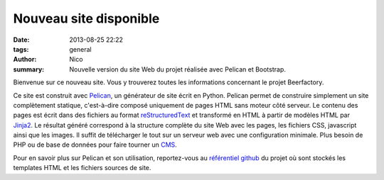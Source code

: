 Nouveau site disponible
#######################

:date: 2013-08-25 22:22
:tags: general
:author: Nico
:summary: Nouvelle version du site Web du projet réalisée avec Pelican et Bootstrap.

Bienvenue sur ce nouveau site. Vous y trouverez toutes les informations concernant le projet Beerfactory.

Ce site est construit avec `Pelican <http://blog.getpelican.com/>`_, un générateur de site écrit en Python. Pelican permet de construire simplement un site complètement statique, c'est-à-dire composé uniquement de pages HTML sans moteur côté serveur. Le contenu des pages est écrit dans des fichiers au format `reStructuredText <http://docutils.sourceforge.net/rst.html>`_ et transformé en HTML à partir de modèles HTML par `Jinja2 <http://jinja.pocoo.org/>`_. Le résultat généré correspond à la structure complète du site Web avec les pages, les fichiers CSS, javascript ainsi que les images. Il suffit de télécharger le tout sur un serveur web avec une configuration minimale. Plus besoin de PHP ou de base de données pour faire tourner un `CMS <http://en.wikipedia.org/wiki/Content_management_system>`_.

Pour en savoir plus sur Pelican et son utilisation, reportez-vous au `référentiel github <https://github.com/beerfactory/beerfactory-site>`_ du projet où sont stockés les templates HTML et les fichiers sources de site.